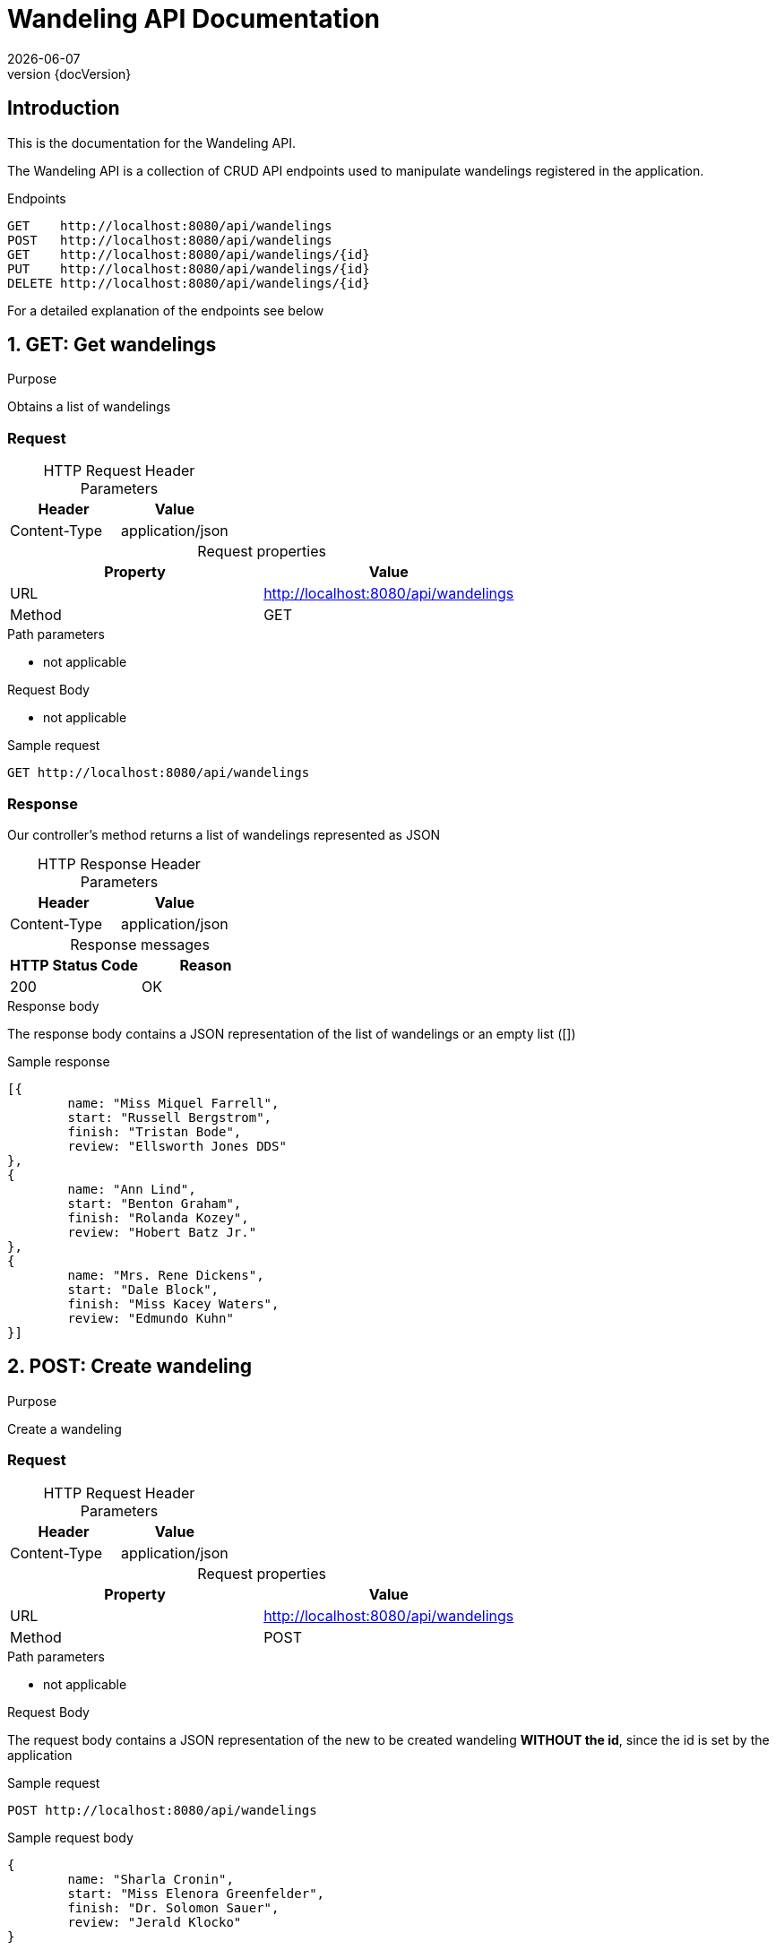 :revnumber: {docVersion}
:toclevels: 1
:docinfo2:
:sectnumlevels: 1
:sectnums!:
:baseUrl: http://localhost:8080/api/wandelings

= Wandeling API Documentation
{docdate}

== Introduction

This is the documentation for the Wandeling API.

The Wandeling API is a collection of CRUD API endpoints used to manipulate wandelings registered in the application.

[source, json, options="nowrap",  subs="attributes"]
.Endpoints
----
GET    {baseUrl}
POST   {baseUrl}
GET    {baseUrl}/{id}
PUT    {baseUrl}/{id}
DELETE {baseUrl}/{id}
----

For a detailed explanation of the endpoints see below

:sectnums:

== GET: Get wandelings

.Purpose
Obtains a list of wandelings

=== Request
[caption=""]
.HTTP Request Header Parameters
|===
|Header|Value

|Content-Type|application/json
|===


[caption=""]
.Request properties
|===
|Property|Value

|URL|{baseUrl}
|Method|GET
|===

.Path parameters
* not applicable

.Request Body
* not applicable

.Sample request
[source, json, options="nowrap", subs="attributes"]
----
GET {baseUrl}
----

=== Response

Our controller's method returns a list of wandelings represented as JSON

[caption=""]
.HTTP Response Header Parameters
|===
|Header|Value

|Content-Type|application/json
|===

[caption=""]
.Response messages
|===
|HTTP Status Code |Reason

|200|OK
|===

.Response body
The response body contains a JSON representation of the list of wandelings or an empty list ([])

.Sample response
[source, json, options="nowrap"]
----
[{
	name: "Miss Miquel Farrell", 
	start: "Russell Bergstrom", 
	finish: "Tristan Bode", 
	review: "Ellsworth Jones DDS"
}, 
{
	name: "Ann Lind", 
	start: "Benton Graham", 
	finish: "Rolanda Kozey", 
	review: "Hobert Batz Jr."
}, 
{
	name: "Mrs. Rene Dickens", 
	start: "Dale Block", 
	finish: "Miss Kacey Waters", 
	review: "Edmundo Kuhn"
}]
----

== POST: Create wandeling

.Purpose
Create a wandeling

=== Request

[caption=""]
.HTTP Request Header Parameters
|===
|Header|Value

|Content-Type|application/json
|===


[caption=""]
.Request properties
|===
|Property|Value

|URL|{baseUrl}
|Method|POST
|===

.Path parameters
* not applicable


.Request Body
The request body contains a JSON representation of the new to be created wandeling **WITHOUT the id**, since the id is set by the application

.Sample request
[source, json, options="nowrap", subs="attributes"]
----
POST {baseUrl}
----

.Sample request body
[source, json, options="nowrap"]
----
{
	name: "Sharla Cronin", 
	start: "Miss Elenora Greenfelder", 
	finish: "Dr. Solomon Sauer", 
	review: "Jerald Klocko"
}
----

=== Response

The response body contains a JSON representation of the created wandeling

[caption=""]
.HTTP Response Header Parameters
|===
|Header|Value

|Content-Type|application/json
|===

[caption=""]
.Response messages
|===
|HTTP Status Code |Reason

|200|OK
|===

.Response body
Our controller's method returns the created wandeling respresented as JSON **WITH the id**, since the id is NOW set by the application

.Sample response body
[source, json, options="nowrap"]
----
{
	id: 12107480471, 
	name: "Larissa Kohler DVM", 
	start: "Sabra Larson", 
	finish: "Rickie Rolfson", 
	review: "Eugenio Nitzsche"
}
----

== GET: Get wandeling

.Purpose
Obtains a specific wandeling registered in the application by it's unique identifier

=== Request

[caption=""]
.HTTP Request Header Parameters
|===
|Header|Value

|Content-Type|application/json
|===

[caption=""]
.Request properties
|===
|Property|Value

|URL|{baseUrl}/{id}
|Method|GET
|===


.Path parameters
* id: an Integer as the identifier of the wandeling to be obtained

.Request Body
* not applicable

.Sample request
[source, json, options="nowrap", subs="attributes"]
----
GET {baseUrl}/3
----

=== Response

Our controller's method returns a wandeling represented as JSON

[caption=""]
.HTTP Response Header Parameters
|===
|Header|Value

|Content-Type|application/json
|===

[caption=""]
.Response messages
|===
|HTTP Status Code |Reason

|200|OK
|404|Not found
|===

.Response body
The response body contains a JSON representation of the requested Wandeling by {id} or is empty when the Wandeling is not found

.Sample response body
[source, json, options="nowrap"]
----
{
	id: 12993087016, 
	name: "Rashad Spencer", 
	start: "Jackelyn Morissette", 
	finish: "Leisha Maggio", 
	review: "Gertrudis Feest"
}
----

== PUT: Update wandeling

.Purpose
Update a wandeling

=== Request

[caption=""]
.HTTP Request Header Parameters
|===
|Header|Value

|Content-Type|application/json
|===


[caption=""]
.Request properties
|===
|Property|Value

|URL|{baseUrl}/{id}
|Method|PUT
|===

.Path parameters
* id: an Integer as the identifier of the wandeling to be updated

.Request Body
The request body contains a JSON representation of the update of the properties of the wandeling **WITHOUT the id**, since the id is sent as the Path Parameter

.Sample request
[source, json, options="nowrap", subs="attributes"]
----
PUT {baseUrl}/4
----

.Sample request body
[source, json, options="nowrap"]
----
{
	name: "Arthur Barrows", 
	start: "Sherita McGlynn", 
	finish: "Mrs. Jarod Langosh", 
	review: "Carlos Mayer III"
}
----

=== Response

Our controller's method returns the updated wandeling respresented as JSON **WITH the id**

[caption=""]
.HTTP Response Header Parameters
|===
|Header|Value

|Content-Type|application/json
|===

[caption=""]
.Response messages
|===
|HTTP Status Code |Reason

|200|OK
|404|Not found
|===

.Response body
The response body contains a JSON representation of the updated wandeling

.Sample response body
[source, json, options="nowrap"]
----
{
	id: 14448716433, 
	name: "Justin Rippin DVM", 
	start: "Keenan Greenholt IV", 
	finish: "Margy Botsford", 
	review: "Joey Schmitt"
}
----

== DELETE: Delete wandeling

.Purpose
Delete a specific wandeling registered in the application by it's unique identifier

=== Request

[caption=""]
.Request properties
|===
|Property|Value

|URL|{baseUrl}/{id}
|Method|DELETE
|===

.Path parameters
* id: an Integer as the identifier of the wandeling to be obtained

.Request Body
* not applicable

.Sample request
[source, json, options="nowrap",  subs="attributes"]
----
DELETE {baseUrl}/3
----

=== Response

Our controller's method returns a statuscode based on the success of the deletion

[caption=""]
.Response messages
|===
|HTTP Status Code |Reason

|204|No Content
|404|Not found
|===

.Response body
* not applicable
